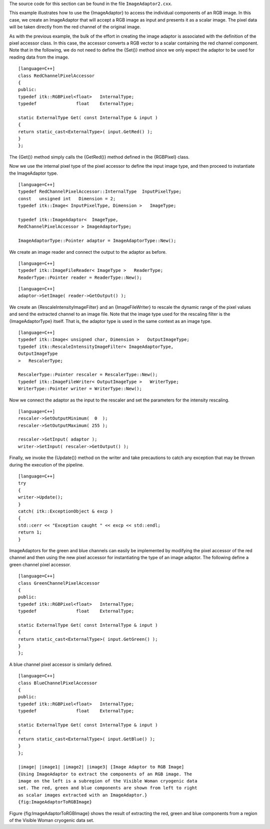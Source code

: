 The source code for this section can be found in the file
``ImageAdaptor2.cxx``.

This example illustrates how to use the {ImageAdaptor} to access the
individual components of an RGB image. In this case, we create an
ImageAdaptor that will accept a RGB image as input and presents it as a
scalar image. The pixel data will be taken directly from the red channel
of the original image.

As with the previous example, the bulk of the effort in creating the
image adaptor is associated with the definition of the pixel accessor
class. In this case, the accessor converts a RGB vector to a scalar
containing the red channel component. Note that in the following, we do
not need to define the {Set()} method since we only expect the adaptor
to be used for reading data from the image.

::

    [language=C++]
    class RedChannelPixelAccessor
    {
    public:
    typedef itk::RGBPixel<float>   InternalType;
    typedef               float    ExternalType;

    static ExternalType Get( const InternalType & input )
    {
    return static_cast<ExternalType>( input.GetRed() );
    }
    };

The {Get()} method simply calls the {GetRed()} method defined in the
{RGBPixel} class.

Now we use the internal pixel type of the pixel accessor to define the
input image type, and then proceed to instantiate the ImageAdaptor type.

::

    [language=C++]
    typedef RedChannelPixelAccessor::InternalType  InputPixelType;
    const   unsigned int   Dimension = 2;
    typedef itk::Image< InputPixelType, Dimension >   ImageType;

    typedef itk::ImageAdaptor<  ImageType,
    RedChannelPixelAccessor > ImageAdaptorType;

    ImageAdaptorType::Pointer adaptor = ImageAdaptorType::New();

We create an image reader and connect the output to the adaptor as
before.

::

    [language=C++]
    typedef itk::ImageFileReader< ImageType >   ReaderType;
    ReaderType::Pointer reader = ReaderType::New();

::

    [language=C++]
    adaptor->SetImage( reader->GetOutput() );

We create an {RescaleIntensityImageFilter} and an {ImageFileWriter} to
rescale the dynamic range of the pixel values and send the extracted
channel to an image file. Note that the image type used for the
rescaling filter is the {ImageAdaptorType} itself. That is, the adaptor
type is used in the same context as an image type.

::

    [language=C++]
    typedef itk::Image< unsigned char, Dimension >   OutputImageType;
    typedef itk::RescaleIntensityImageFilter< ImageAdaptorType,
    OutputImageType
    >   RescalerType;

    RescalerType::Pointer rescaler = RescalerType::New();
    typedef itk::ImageFileWriter< OutputImageType >   WriterType;
    WriterType::Pointer writer = WriterType::New();

Now we connect the adaptor as the input to the rescaler and set the
parameters for the intensity rescaling.

::

    [language=C++]
    rescaler->SetOutputMinimum(  0  );
    rescaler->SetOutputMaximum( 255 );

    rescaler->SetInput( adaptor );
    writer->SetInput( rescaler->GetOutput() );

Finally, we invoke the {Update()} method on the writer and take
precautions to catch any exception that may be thrown during the
execution of the pipeline.

::

    [language=C++]
    try
    {
    writer->Update();
    }
    catch( itk::ExceptionObject & excp )
    {
    std::cerr << "Exception caught " << excp << std::endl;
    return 1;
    }

ImageAdaptors for the green and blue channels can easily be implemented
by modifying the pixel accessor of the red channel and then using the
new pixel accessor for instantiating the type of an image adaptor. The
following define a green channel pixel accessor.

::

    [language=C++]
    class GreenChannelPixelAccessor
    {
    public:
    typedef itk::RGBPixel<float>   InternalType;
    typedef               float    ExternalType;

    static ExternalType Get( const InternalType & input )
    {
    return static_cast<ExternalType>( input.GetGreen() );
    }
    };

A blue channel pixel accessor is similarly defined.

::

    [language=C++]
    class BlueChannelPixelAccessor
    {
    public:
    typedef itk::RGBPixel<float>   InternalType;
    typedef               float    ExternalType;

    static ExternalType Get( const InternalType & input )
    {
    return static_cast<ExternalType>( input.GetBlue() );
    }
    };

    |image| |image1| |image2| |image3| [Image Adaptor to RGB Image]
    {Using ImageAdaptor to extract the components of an RGB image. The
    image on the left is a subregion of the Visible Woman cryogenic data
    set. The red, green and blue components are shown from left to right
    as scalar images extracted with an ImageAdaptor.}
    {fig:ImageAdaptorToRGBImage}

Figure {fig:ImageAdaptorToRGBImage} shows the result of extracting the
red, green and blue components from a region of the Visible Woman
cryogenic data set.

.. |image| image:: VisibleWomanEyeSlice.eps
.. |image1| image:: VisibleWomanEyeSliceRedComponent.eps
.. |image2| image:: VisibleWomanEyeSliceGreenComponent.eps
.. |image3| image:: VisibleWomanEyeSliceBlueComponent.eps
